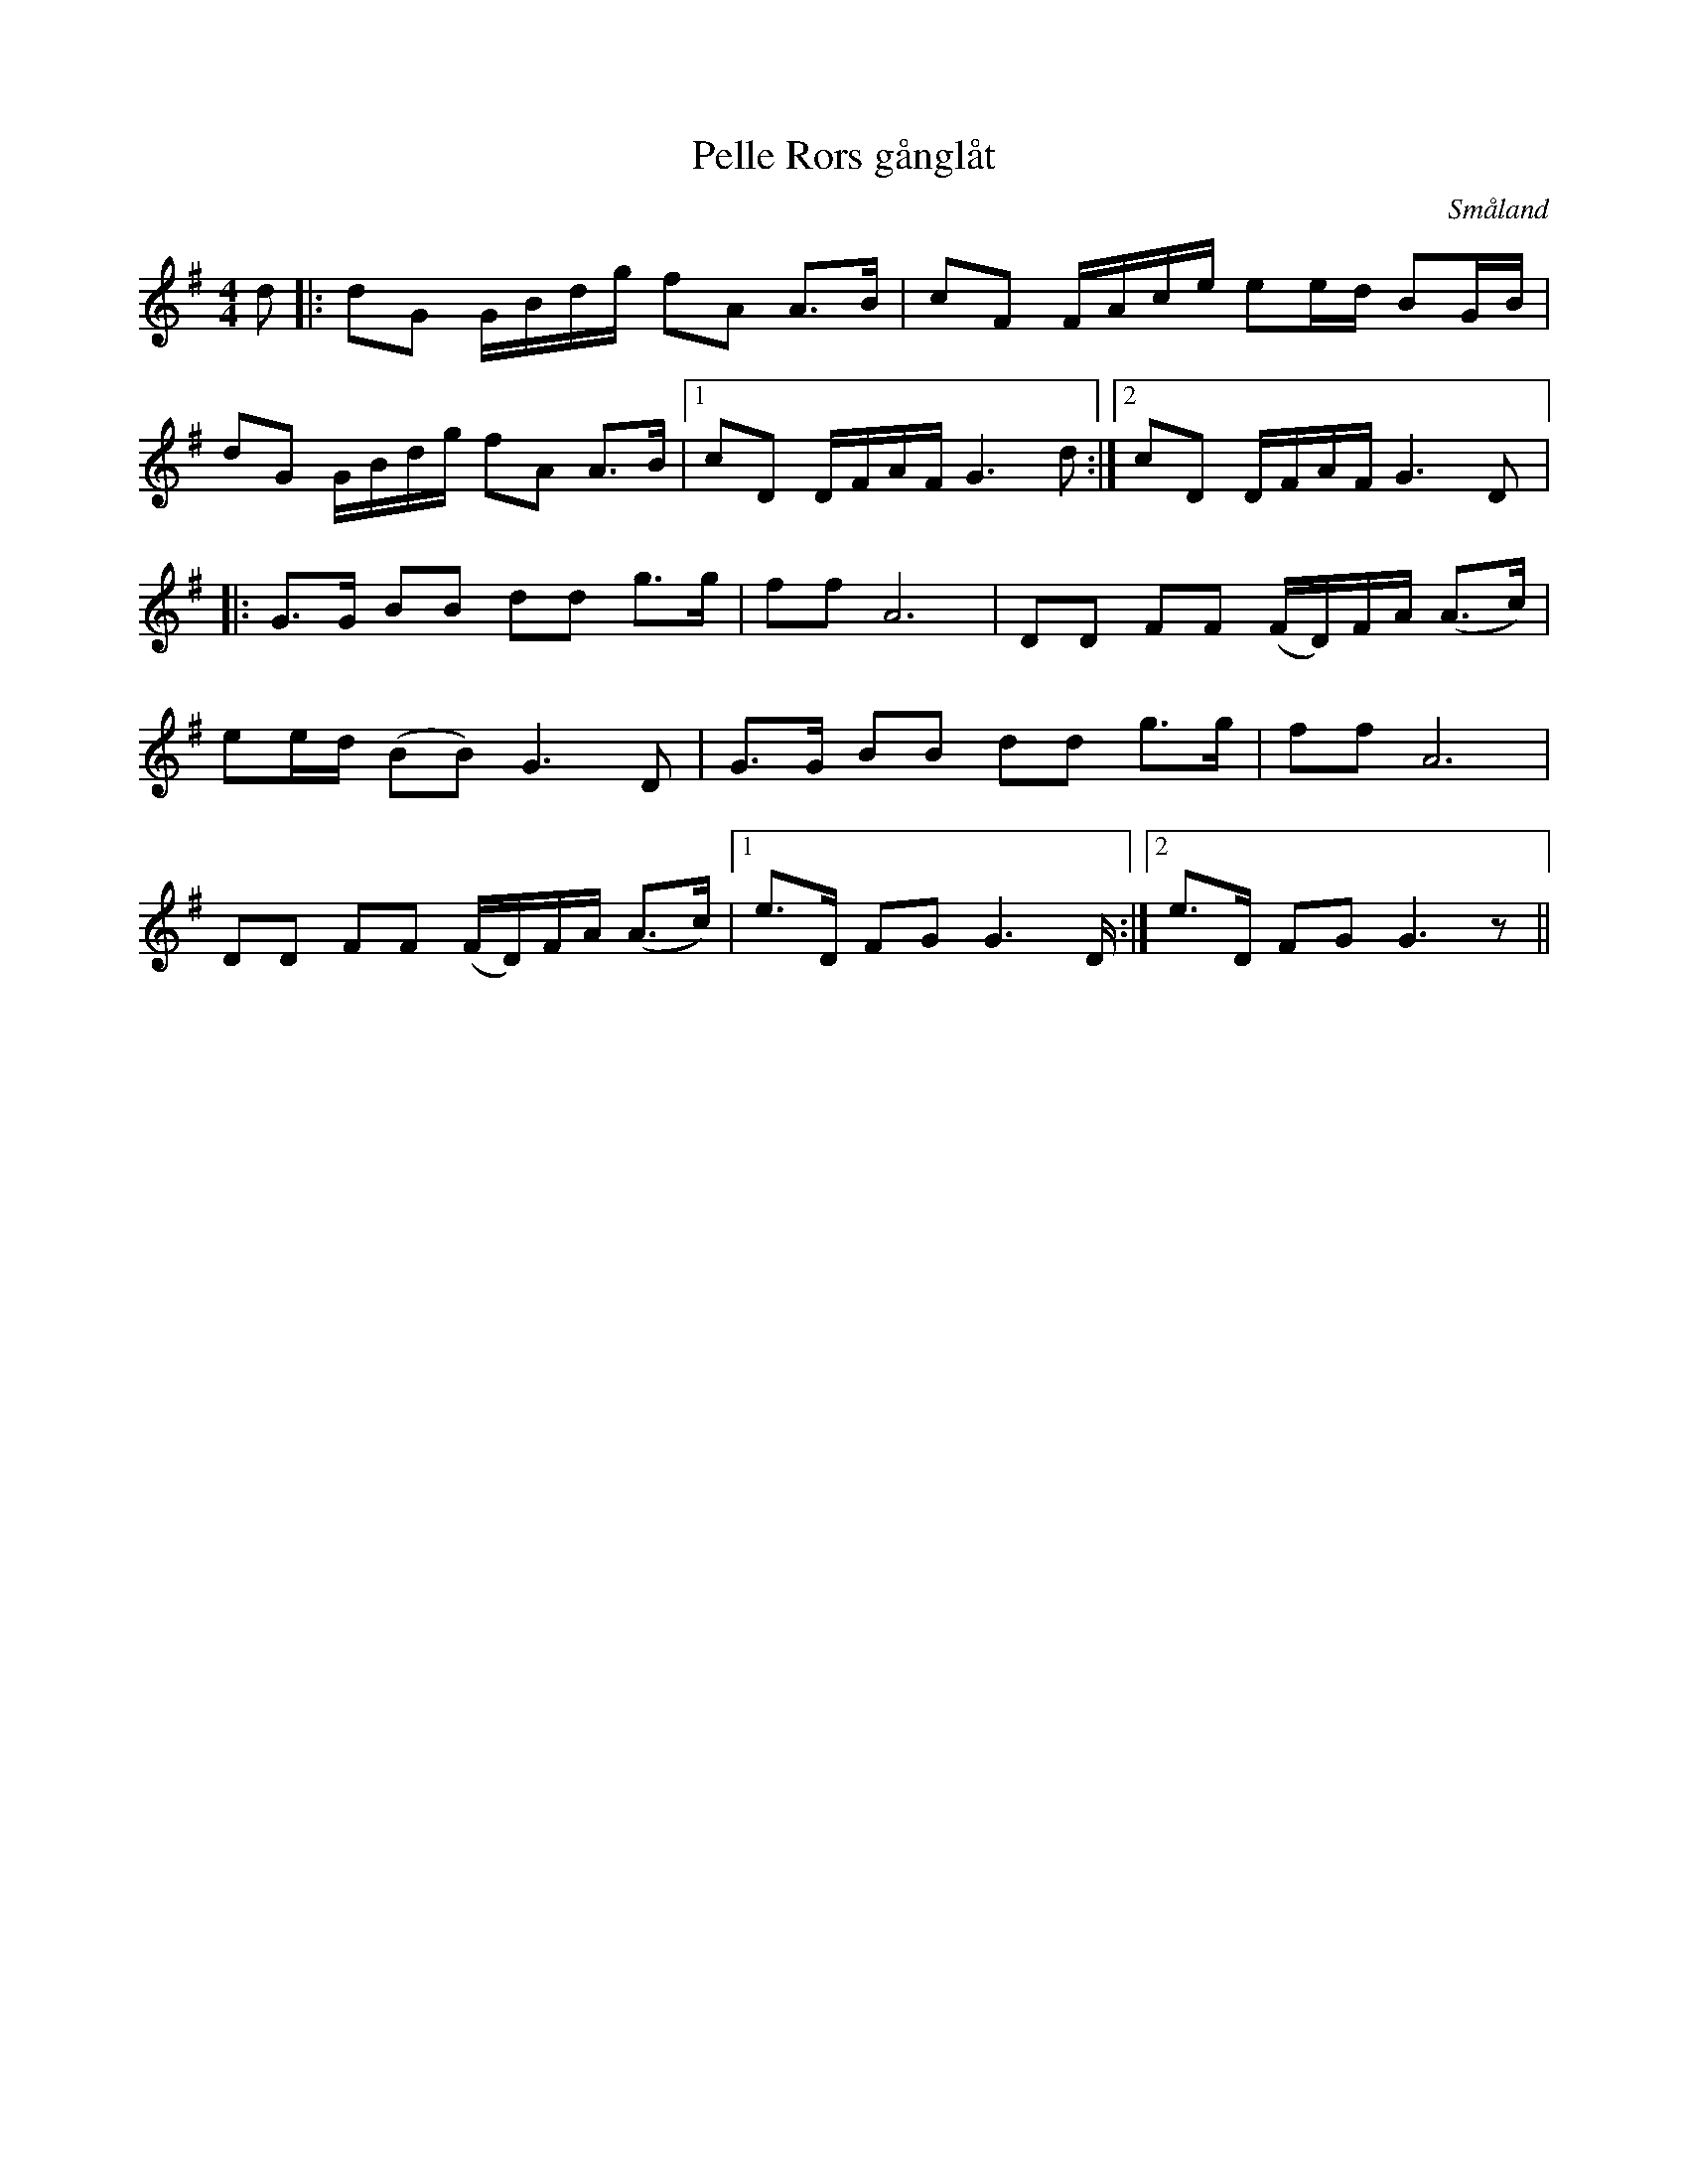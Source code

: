 %%abc-charset utf-8

X:1
T:Pelle Rors gånglåt
R:Gånglåt
S:efter Harald Persson
Z:Jan Erik Ekman, 2008-11-02
O:Småland
N:Smålands Spelmansförbunds Allspelslåtar nr.10
M: 4/4
L: 1/8
K:G
d|:dG G/2B/2d/2g/2 fA A3/2B/2|cF F/2A/2c/2e/2 ee/2d/2 BG/2B/2|
dG G/2B/2d/2g/2 fA A3/2B/2|1cD D/2F/2A/2F/2 G3 d:|2cD D/2F/2A/2F/2 G3 D|:
G3/2G/2 BB dd g3/2g/2 |ff A6|DD FF (F/2D/2)F/2A/2 (A3/2c/2)|
ee/2d/2 (BB) G3 D|G3/2G/2 BB dd g3/2g/2 |ff A6|
DD FF (F/2D/2)F/2A/2 (A3/2c/2)|1e3/2D/2 FG G3 D/2:|2 e3/2D/2 FG G3 z||

